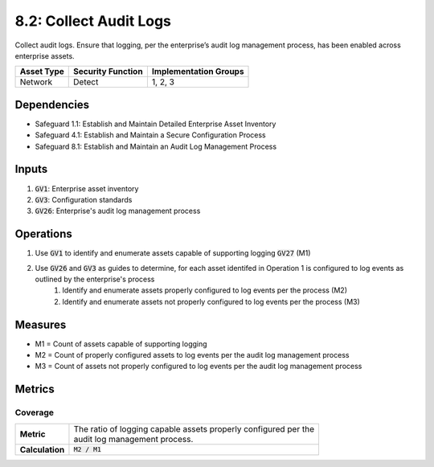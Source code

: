 8.2: Collect Audit Logs
============================================================
Collect audit logs. Ensure that logging, per the enterprise’s audit log management process, has been enabled across enterprise assets.

.. list-table::
	:header-rows: 1

	* - Asset Type
	  - Security Function
	  - Implementation Groups
	* - Network
	  - Detect
	  - 1, 2, 3

Dependencies
------------
* Safeguard 1.1: Establish and Maintain Detailed Enterprise Asset Inventory
* Safeguard 4.1: Establish and Maintain a Secure Configuration Process
* Safeguard 8.1: Establish and Maintain an Audit Log Management Process

Inputs
-----------
#. :code:`GV1`: Enterprise asset inventory
#. :code:`GV3`: Configuration standards
#. :code:`GV26`: Enterprise's audit log management process

Operations
----------
#. Use :code:`GV1` to identify and enumerate assets capable of supporting logging :code:`GV27` (M1)
#. Use :code:`GV26` and :code:`GV3` as guides to determine, for each asset identifed in Operation 1 is configured to log events as outlined by the enterprise's process
	#. Identify and enumerate assets properly configured to log events per the process (M2)
	#. Identify and enumerate assets not properly configured to log events per the process (M3)

Measures
--------
* M1 = Count of assets capable of supporting logging
* M2 = Count of properly configured assets to log events per the audit log management process
* M3 = Count of assets not properly configured to log events per the audit log management process

Metrics
-------

Coverage
^^^^^^^^^^^^^^
.. list-table::

	* - **Metric**
	  - | The ratio of logging capable assets properly configured per the 
	    | audit log management process.
	* - **Calculation**
	  - :code:`M2 / M1`

.. history
.. authors
.. license
